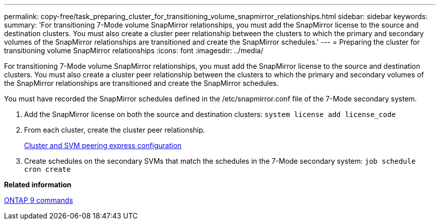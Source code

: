 ---
permalink: copy-free/task_preparing_cluster_for_transitioning_volume_snapmirror_relationships.html
sidebar: sidebar
keywords: 
summary: 'For transitioning 7-Mode volume SnapMirror relationships, you must add the SnapMirror license to the source and destination clusters. You must also create a cluster peer relationship between the clusters to which the primary and secondary volumes of the SnapMirror relationships are transitioned and create the SnapMirror schedules.'
---
= Preparing the cluster for transitioning volume SnapMirror relationships
:icons: font
:imagesdir: ../media/

[.lead]
For transitioning 7-Mode volume SnapMirror relationships, you must add the SnapMirror license to the source and destination clusters. You must also create a cluster peer relationship between the clusters to which the primary and secondary volumes of the SnapMirror relationships are transitioned and create the SnapMirror schedules.

You must have recorded the SnapMirror schedules defined in the /etc/snapmirror.conf file of the 7-Mode secondary system.

. Add the SnapMirror license on both the source and destination clusters: `system license add license_code`
. From each cluster, create the cluster peer relationship.
+
http://docs.netapp.com/ontap-9/topic/com.netapp.doc.exp-clus-peer/home.html[Cluster and SVM peering express configuration]

. Create schedules on the secondary SVMs that match the schedules in the 7-Mode secondary system: `job schedule cron create`

*Related information*

http://docs.netapp.com/ontap-9/topic/com.netapp.doc.dot-cm-cmpr/GUID-5CB10C70-AC11-41C0-8C16-B4D0DF916E9B.html[ONTAP 9 commands]
